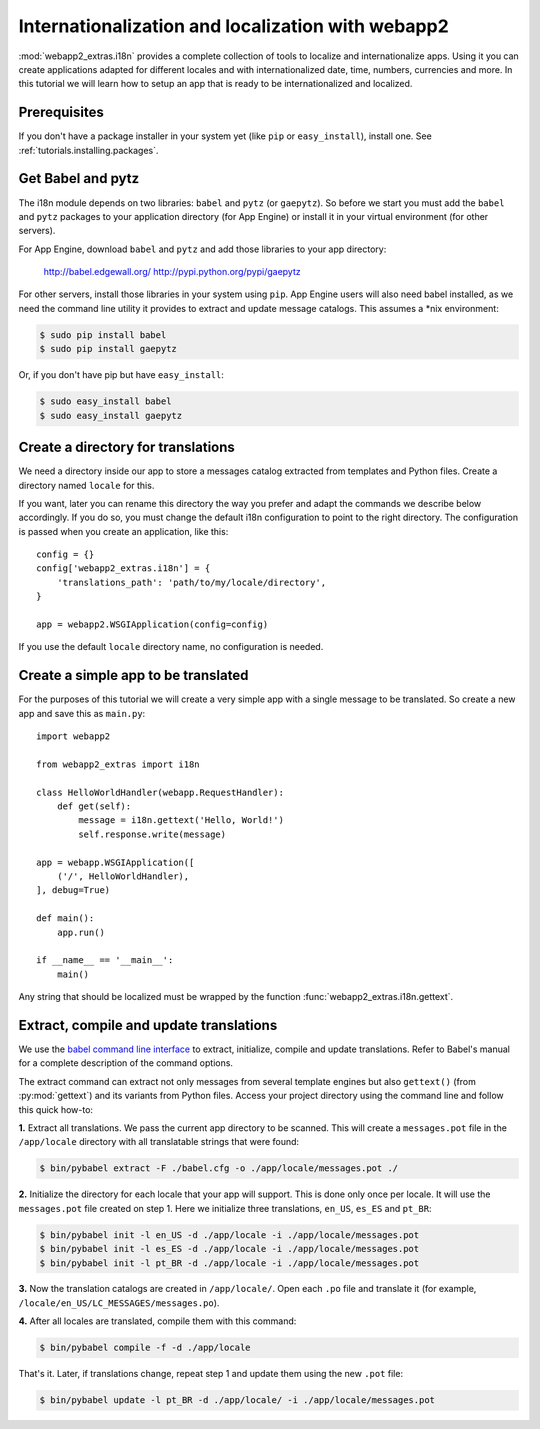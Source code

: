 .. _tutorials.i18n:

Internationalization and localization with webapp2
==================================================
:mod:`webapp2_extras.i18n` provides a complete collection of tools to
localize and internationalize apps. Using it you can create applications
adapted for different locales and with internationalized date, time, numbers,
currencies and more. In this tutorial we will learn how to setup an app that
is ready to be internationalized and localized.


Prerequisites
-------------
If you don't have a package installer in your system yet (like ``pip`` or
``easy_install``), install one. See :ref:`tutorials.installing.packages`.


Get Babel and pytz
------------------
The i18n module depends on two libraries: ``babel`` and ``pytz`` (or
``gaepytz``). So before we start you must add the ``babel`` and ``pytz``
packages to your application directory (for App Engine) or install it in your
virtual environment (for other servers).

For App Engine, download ``babel`` and ``pytz`` and add those libraries to
your app directory:

    http://babel.edgewall.org/
    http://pypi.python.org/pypi/gaepytz

For other servers, install those libraries in your system using ``pip``.
App Engine users will also need babel installed, as we need the command line
utility it provides to extract and update message catalogs.
This assumes a *nix environment:

.. code-block:: text

   $ sudo pip install babel
   $ sudo pip install gaepytz

Or, if you don't have pip but have ``easy_install``:

.. code-block:: text

   $ sudo easy_install babel
   $ sudo easy_install gaepytz


Create a directory for translations
-----------------------------------
We need a directory inside our app to store a messages catalog extracted
from templates and Python files. Create a directory named ``locale`` for
this.

If you want, later you can rename this directory the way you prefer and adapt
the commands we describe below accordingly. If you do so, you must change the
default i18n configuration to point to the right directory. The configuration
is passed when you create an application, like this::

    config = {}
    config['webapp2_extras.i18n'] = {
        'translations_path': 'path/to/my/locale/directory',
    }

    app = webapp2.WSGIApplication(config=config)

If you use the default ``locale`` directory name, no configuration is needed.


Create a simple app to be translated
------------------------------------
For the purposes of this tutorial we will create a very simple app with a
single message to be translated. So create a new app and save this as
``main.py``::

    import webapp2

    from webapp2_extras import i18n

    class HelloWorldHandler(webapp.RequestHandler):
        def get(self):
            message = i18n.gettext('Hello, World!')
            self.response.write(message)

    app = webapp.WSGIApplication([
        ('/', HelloWorldHandler),
    ], debug=True)

    def main():
        app.run()

    if __name__ == '__main__':
        main()

Any string that should be localized must be wrapped by the function
:func:`webapp2_extras.i18n.gettext`.


Extract, compile and update translations
----------------------------------------
We use the `babel command line interface <http://babel.edgewall.org/wiki/Documentation/cmdline.html>`_
to extract, initialize, compile and update translations. Refer to Babel's
manual for a complete description of the command options.

The extract command can extract not only messages from several template engines
but also ``gettext()`` (from :py:mod:`gettext`) and its variants from Python
files. Access your project directory using the command line and follow this
quick how-to:

**1.** Extract all translations. We pass the current app directory to be
scanned. This will create a ``messages.pot`` file in the ``/app/locale``
directory with all translatable strings that were found:

.. code-block:: text

   $ bin/pybabel extract -F ./babel.cfg -o ./app/locale/messages.pot ./

**2.** Initialize the directory for each locale that your app will support.
This is done only once per locale. It will use the ``messages.pot`` file
created on step 1. Here we initialize three translations, ``en_US``, ``es_ES``
and ``pt_BR``:

.. code-block:: text

   $ bin/pybabel init -l en_US -d ./app/locale -i ./app/locale/messages.pot
   $ bin/pybabel init -l es_ES -d ./app/locale -i ./app/locale/messages.pot
   $ bin/pybabel init -l pt_BR -d ./app/locale -i ./app/locale/messages.pot

**3.** Now the translation catalogs are created in ``/app/locale/``.
Open each ``.po`` file and translate it (for example,
``/locale/en_US/LC_MESSAGES/messages.po``).

**4.** After all locales are translated, compile them with this command:

.. code-block:: text

   $ bin/pybabel compile -f -d ./app/locale

That's it. Later, if translations change, repeat step 1 and update them using the
new ``.pot`` file:

.. code-block:: text

   $ bin/pybabel update -l pt_BR -d ./app/locale/ -i ./app/locale/messages.pot
